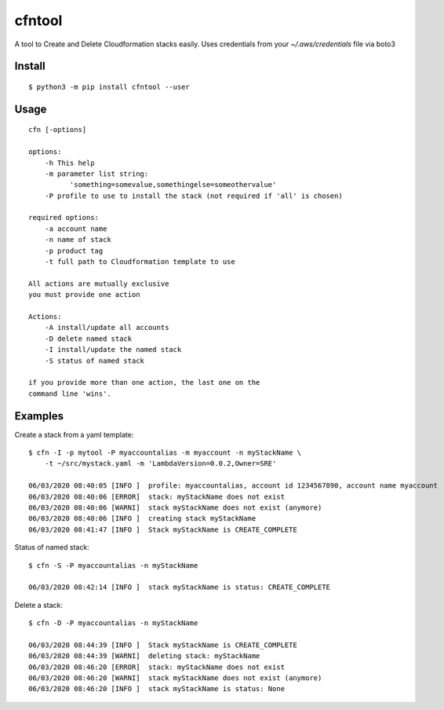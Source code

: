 cfntool
=======

A tool to Create and Delete Cloudformation stacks easily.
Uses credentials from your `~/.aws/credentials` file via boto3

Install
-------

::

  $ python3 -m pip install cfntool --user


Usage
-----

::

  cfn [-options]

  options:
      -h This help
      -m parameter list string:
            'something=somevalue,somethingelse=someothervalue'
      -P profile to use to install the stack (not required if 'all' is chosen)

  required options:
      -a account name
      -n name of stack
      -p product tag
      -t full path to Cloudformation template to use

  All actions are mutually exclusive
  you must provide one action

  Actions:
      -A install/update all accounts
      -D delete named stack
      -I install/update the named stack
      -S status of named stack

  if you provide more than one action, the last one on the
  command line 'wins'.

Examples
--------

Create a stack from a yaml template::

  $ cfn -I -p mytool -P myaccountalias -m myaccount -n myStackName \
      -t ~/src/mystack.yaml -m 'LambdaVersion=0.0.2,Owner=SRE'

  06/03/2020 08:40:05 [INFO ]  profile: myaccountalias, account id 1234567890, account name myaccount
  06/03/2020 08:40:06 [ERROR]  stack: myStackName does not exist
  06/03/2020 08:40:06 [WARNI]  stack myStackName does not exist (anymore)
  06/03/2020 08:40:06 [INFO ]  creating stack myStackName
  06/03/2020 08:41:47 [INFO ]  Stack myStackName is CREATE_COMPLETE


Status of named stack::

  $ cfn -S -P myaccountalias -n myStackName

  06/03/2020 08:42:14 [INFO ]  stack myStackName is status: CREATE_COMPLETE

Delete a stack::

  $ cfn -D -P myaccountalias -n myStackName

  06/03/2020 08:44:39 [INFO ]  Stack myStackName is CREATE_COMPLETE
  06/03/2020 08:44:39 [WARNI]  deleting stack: myStackName
  06/03/2020 08:46:20 [ERROR]  stack: myStackName does not exist
  06/03/2020 08:46:20 [WARNI]  stack myStackName does not exist (anymore)
  06/03/2020 08:46:20 [INFO ]  stack myStackName is status: None
